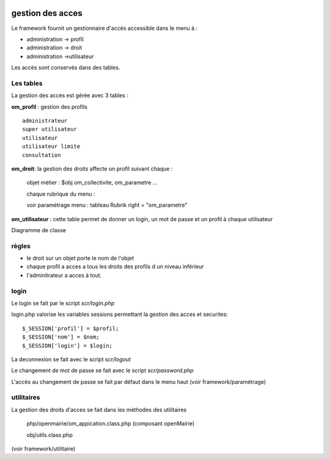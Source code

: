  .. _acces:

#################
gestion des acces
#################



Le framework fournit un gestionnaire d'accés accessible dans le menu à :

- administration -> profil

- administration -> droit

- administration ->utilisateur

Les accès sont conservés dans des tables.

==========
Les tables
==========

La gestion des accès est gérée avec 3 tables :

**om_profil** : gestion des profils ::

    administrateur
    super utilisateur
    utilisateur
    utilisateur limite
    consultation

**om_droit**: la gestion des droits affecte un profil suivant chaque :

    objet métier : $obj om_collectivite, om_parametre ...

    chaque rubrique du menu :

    voir paramétrage menu : tableau Rubrik  right = "om_parametre"
            

**om_utilisateur** : cette table permet de donner un login, un mot de passe
et un profil à chaque utilisateur

    
    
Diagramme de classe

.. image:: ../_static/acces_1.png

======
règles
======

- le droit sur un objet porte le nom de l'objet

- chaque profil a acces a tous les droits des profils d un niveau inférieur

- l'adminitrateur a acces à tout.


=====
login
=====

Le login se fait par le script *scr/login.php*

login.php valorise les variables sessions  permettant la gestion des acces et securites::

      $_SESSION['profil'] = $profil;
      $_SESSION['nom'] = $nom;
      $_SESSION['login'] = $login;

La deconnexion se fait avec le script  *scr/logout*

Le changement de mot de passe se fait avec le script  *scr/password.php*

L'accès au changement de passe se fait par défaut dans le menu haut
(voir framework/paramétrage)


===========
utilitaires
===========

La gestion des droits d'acces se fait dans les méthodes des utilitaires

    php/openmairie/om_appication.class.php (composant openMairie)

    obj/utils.class.php
    
(voir framework/utilitaire)



